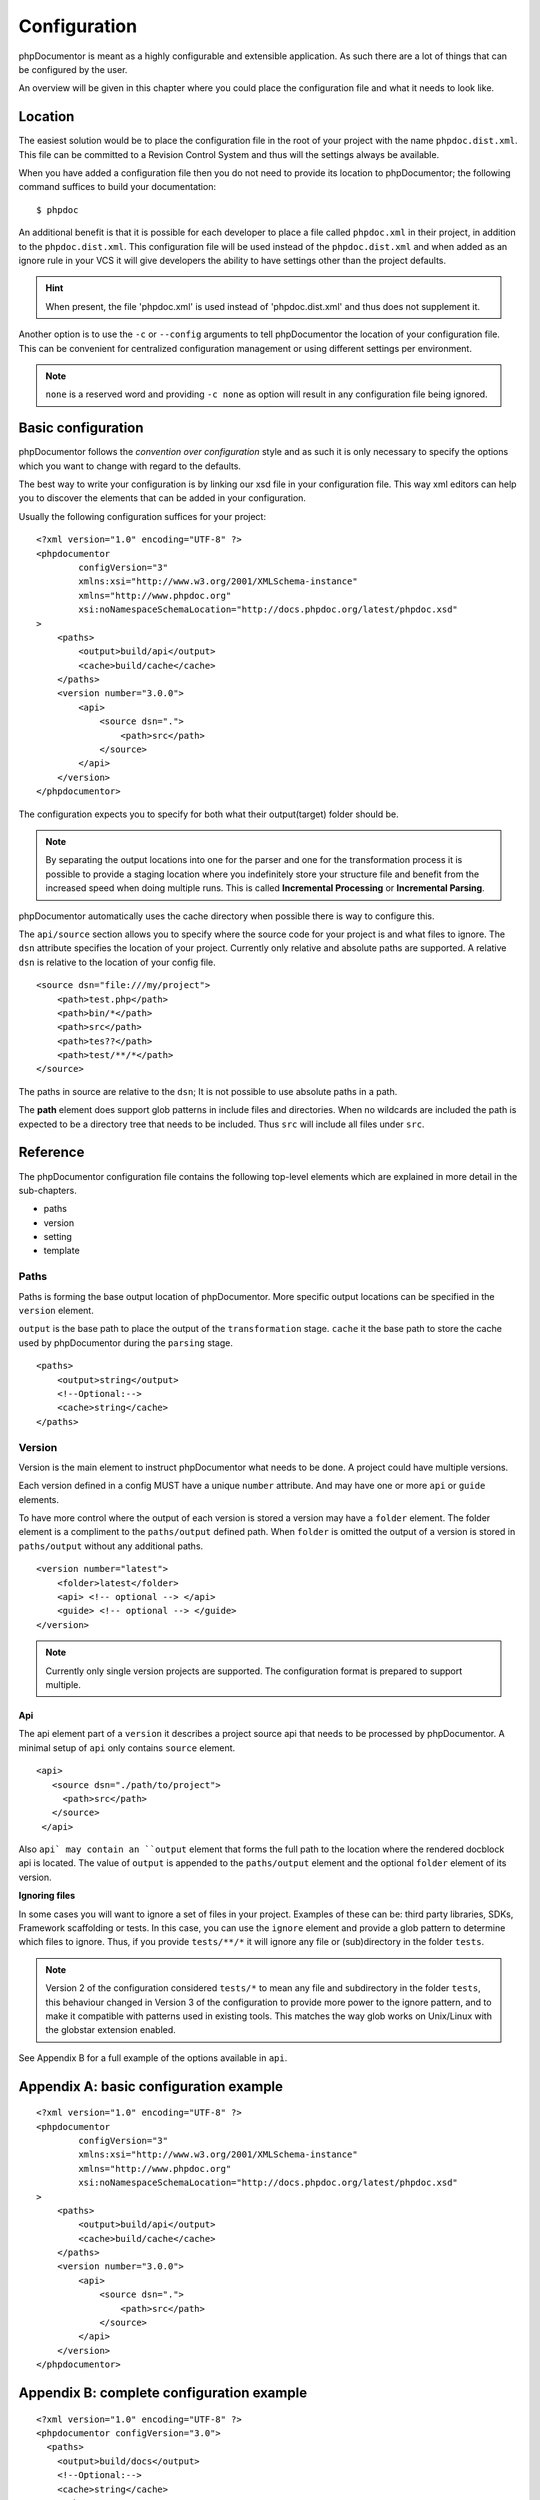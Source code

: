 Configuration
=============

phpDocumentor is meant as a highly configurable and extensible application. As such there are a lot of things that can
be configured by the user.

An overview will be given in this chapter where you could place the configuration file and what it needs to look like.

Location
--------

The easiest solution would be to place the configuration file in the root of your project with the name
``phpdoc.dist.xml``. This file can be committed to a Revision Control System and thus will the settings always be
available.

When you have added a configuration file then you do not need to provide its location to phpDocumentor; the following
command suffices to build your documentation::

    $ phpdoc

An additional benefit is that it is possible for each developer to place a file called ``phpdoc.xml`` in their project,
in addition to the ``phpdoc.dist.xml``. This configuration file will be used instead of the ``phpdoc.dist.xml`` and when
added as an ignore rule in your VCS it will give developers the ability to have settings other than the project
defaults.

.. hint::

    When present, the file 'phpdoc.xml' is used instead of 'phpdoc.dist.xml' and thus does not supplement it.

Another option is to use the ``-c`` or ``--config`` arguments to tell phpDocumentor the location of your
configuration file. This can be convenient for centralized configuration management or using different settings per
environment.

.. note::

    ``none`` is a reserved word and providing ``-c none`` as option will result in any configuration file being ignored.

Basic configuration
-------------------

phpDocumentor follows the *convention over configuration* style and as such it is only necessary to specify the options
which you want to change with regard to the defaults.

The best way to write your configuration is by linking our xsd file in your configuration file. This way xml editors
can help you to discover the elements that can be added in your configuration.

Usually the following configuration suffices for your project::

    <?xml version="1.0" encoding="UTF-8" ?>
    <phpdocumentor
            configVersion="3"
            xmlns:xsi="http://www.w3.org/2001/XMLSchema-instance"
            xmlns="http://www.phpdoc.org"
            xsi:noNamespaceSchemaLocation="http://docs.phpdoc.org/latest/phpdoc.xsd"
    >
        <paths>
            <output>build/api</output>
            <cache>build/cache</cache>
        </paths>
        <version number="3.0.0">
            <api>
                <source dsn=".">
                    <path>src</path>
                </source>
            </api>
        </version>
    </phpdocumentor>

The configuration expects you to specify for both what their output(target) folder should be.

.. note::

    By separating the output locations into one for the parser and one for the transformation process it is possible to
    provide a staging location where you indefinitely store your structure file and benefit from the increased speed
    when doing multiple runs. This is called **Incremental Processing** or **Incremental Parsing**.

phpDocumentor automatically uses the cache directory when possible there is way to configure this.

The ``api/source`` section allows you to specify where the source code for your project is and what files to ignore. The
``dsn`` attribute specifies the location of your project. Currently only relative and absolute paths are supported.
A relative ``dsn`` is relative to the location of your config file.

::

    <source dsn="file:///my/project">
        <path>test.php</path>
        <path>bin/*</path>
        <path>src</path>
        <path>tes??</path>
        <path>test/**/*</path>
    </source>

The paths in source are relative to the ``dsn``; It is not possible to use absolute paths in a path.

The **path** element does support glob patterns in include files and directories. When no wildcards are included
the path is expected to be a directory tree that needs to be included. Thus ``src`` will include all files under ``src``.

Reference
---------

The phpDocumentor configuration file contains the following top-level
elements which are explained in more detail in the sub-chapters.

- paths
- version
- setting
- template

Paths
~~~~~

Paths is forming the base output location of phpDocumentor. More specific output locations can be specified in the ``version`` element.

``output`` is the base path to place the output of the ``transformation`` stage.
``cache`` it the base path to store the cache used by phpDocumentor during the ``parsing`` stage.

::

    <paths>
        <output>string</output>
        <!--Optional:-->
        <cache>string</cache>
    </paths>

Version
~~~~~~~

Version is the main element to instruct phpDocumentor what needs to be done. A project could have multiple versions.

Each version defined in a config MUST have a unique ``number`` attribute. And may have one or more ``api`` or ``guide`` elements.

To have more control where the output of each version is stored a version may have a ``folder`` element. The folder element
is a compliment to the ``paths/output`` defined path. When ``folder`` is omitted the output of a version is stored in
``paths/output`` without any additional paths.

::

    <version number="latest">
        <folder>latest</folder>
        <api> <!-- optional --> </api>
        <guide> <!-- optional --> </guide>
    </version>

.. note::
  Currently only single version projects are supported. The configuration format is prepared to support multiple.

Api
^^^

The api element part of a ``version`` it describes a project source api that needs to be processed by phpDocumentor.
A minimal setup of ``api`` only contains ``source`` element.

::

   <api>
      <source dsn="./path/to/project">
        <path>src</path>
      </source>
    </api>

Also ``api` may contain an ``output`` element that forms the full path to the location where the rendered docblock api
is located. The value of ``output`` is appended to the ``paths/output`` element and the optional ``folder`` element
of its version.

**Ignoring files**

In some cases you will want to ignore a set of files in your project. Examples of these can be:
third party libraries, SDKs, Framework scaffolding or tests. In this case, you can use the ``ignore`` element
and provide a glob pattern to determine which files to ignore. Thus, if you provide ``tests/**/*`` it will ignore
any file or (sub)directory in the folder ``tests``.

.. note::

    Version 2 of the configuration considered ``tests/*`` to mean any file and subdirectory in the folder ``tests``,
    this behaviour changed in Version 3 of the configuration to provide more power to the ignore pattern, and to make
    it compatible with patterns used in existing tools. This matches the way glob works on Unix/Linux with the globstar
    extension enabled.

See Appendix B for a full example of the options available in ``api``.

Appendix A: basic configuration example
---------------------------------------

::

    <?xml version="1.0" encoding="UTF-8" ?>
    <phpdocumentor
            configVersion="3"
            xmlns:xsi="http://www.w3.org/2001/XMLSchema-instance"
            xmlns="http://www.phpdoc.org"
            xsi:noNamespaceSchemaLocation="http://docs.phpdoc.org/latest/phpdoc.xsd"
    >
        <paths>
            <output>build/api</output>
            <cache>build/cache</cache>
        </paths>
        <version number="3.0.0">
            <api>
                <source dsn=".">
                    <path>src</path>
                </source>
            </api>
        </version>
    </phpdocumentor>

Appendix B: complete configuration example
------------------------------------------

::

    <?xml version="1.0" encoding="UTF-8" ?>
    <phpdocumentor configVersion="3.0">
      <paths>
        <output>build/docs</output>
        <!--Optional:-->
        <cache>string</cache>
      </paths>
      <!--Zero or more repetitions:-->
      <version number="3.0">
        <!--Optional:-->
        <folder>latest</folder>
        <!--Zero or more repetitions:-->
        <api format="php">
          <source dsn=".">
            <!--1 or more repetitions:-->
            <path>src</path>
          </source>
          <!--Optional:-->
          <output>api</output>
          <!--Optional:-->
          <ignore hidden="true" symlinks="true">
            <!--1 or more repetitions:-->
            <path>tests/**/*</path>
          </ignore>
          <!--Optional:-->
          <extensions>
            <!--1 or more repetitions:-->
            <extension>php</extension>
          </extensions>
          <!--Optional:-->
          <visibility>private</visibility>
          <!--Optional:-->
          <default-package-name>MyPackage</default-package-name>
          <!--Optional:-->
          <include-source>true</include-source>
          <!--Optional:-->
          <markers>
            <!--1 or more repetitions:-->
            <marker>TODO</marker>
            <marker>FIXME</marker>
          </markers>
        </api>
        <!--Zero or more repetitions:-->
        <guide format="rst">
          <source dsn=".">
            <!--1 or more repetitions:-->
            <path>support/docs</path>
          </source>
          <!--Optional:-->
          <output>docs</output>
        </guide>
      </version>
      <!--Zero or more repetitions:-->
      <setting name="string" value="string"/>
      <!--Zero or more repetitions:-->
      <template name="string" location="string">
        <!--Zero or more repetitions:-->
        <parameter name="string" value="string"/>
      </template>
    </phpdocumentor>
